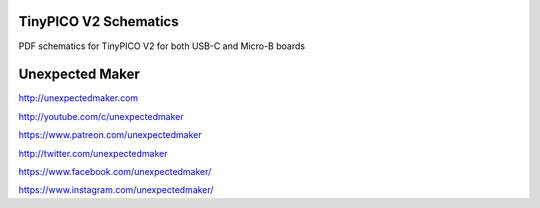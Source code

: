 TinyPICO V2 Schematics
======================

PDF schematics for TinyPICO V2 for both USB-C and Micro-B boards


Unexpected Maker
===================

http://unexpectedmaker.com

http://youtube.com/c/unexpectedmaker

https://www.patreon.com/unexpectedmaker

http://twitter.com/unexpectedmaker

https://www.facebook.com/unexpectedmaker/

https://www.instagram.com/unexpectedmaker/